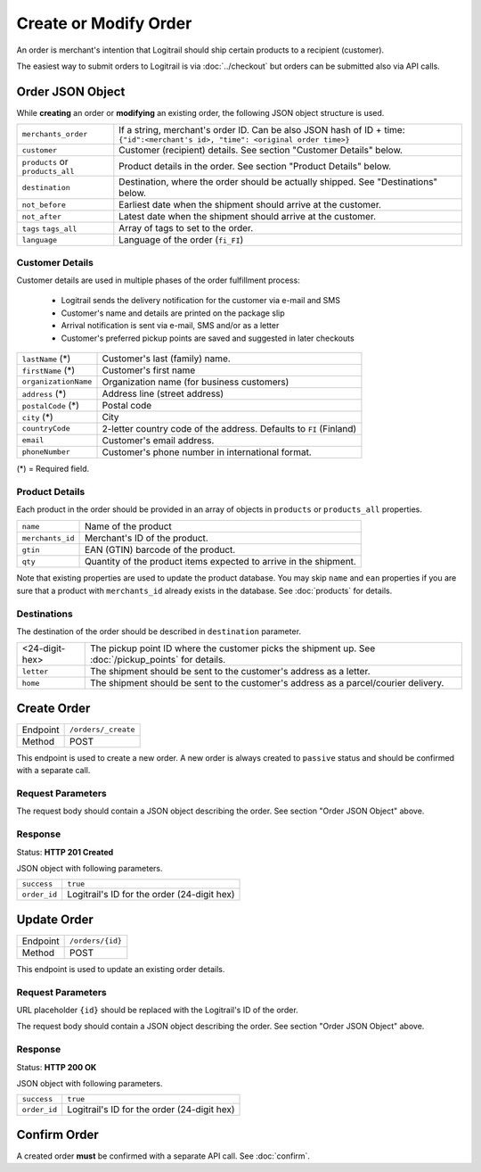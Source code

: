 Create or Modify Order
**********************

An order is merchant's intention that Logitrail should ship certain products to
a recipient (customer).

The easiest way to submit orders to Logitrail is via :doc:`../checkout` but orders
can be submitted also via API calls.

Order JSON Object
=================

While **creating** an order or **modifying** an existing order, the following
JSON object structure is used.

+----------------------+----------------------------------------------------------------------+
| ``merchants_order``  | If a string, merchant's order ID. Can be also JSON hash of ID + time:|
|                      | ``{"id":<merchant's id>, "time": <original order time>}``            | 
+----------------------+----------------------------------------------------------------------+
| ``customer``         | Customer (recipient) details. See section "Customer Details" below.  |
+----------------------+----------------------------------------------------------------------+
| ``products`` or      | Product details in the order. See section "Product Details" below.   |
| ``products_all``     |                                                                      |
+----------------------+----------------------------------------------------------------------+
| ``destination``      | Destination, where the order should be actually shipped. See         |
|                      | "Destinations" below.                                                |
+----------------------+----------------------------------------------------------------------+
| ``not_before``       | Earliest date when the shipment should arrive at the customer.       |
+----------------------+----------------------------------------------------------------------+
| ``not_after``        | Latest date when the shipment should arrive at the customer.         |
+----------------------+----------------------------------------------------------------------+
| ``tags``             | Array of tags to set to the order.                                   |
| ``tags_all``         |                                                                      |
+----------------------+----------------------------------------------------------------------+
| ``language``         | Language of the order (``fi_FI``)                                    |
+----------------------+----------------------------------------------------------------------+

Customer Details
----------------

Customer details are used in multiple phases of the order fulfillment process:

 * Logitrail sends the delivery notification for the customer via e-mail and SMS
 * Customer's name and details are printed on the package slip
 * Arrival notification is sent via e-mail, SMS and/or as a letter
 * Customer's preferred pickup points are saved and suggested in later checkouts

+----------------------+----------------------------------------------------------------------+
| ``lastName`` (*)     | Customer's last (family) name.                                       |
+----------------------+----------------------------------------------------------------------+
| ``firstName`` (*)    | Customer's first name                                                |
+----------------------+----------------------------------------------------------------------+
| ``organizationName`` | Organization name (for business customers)                           |
+----------------------+----------------------------------------------------------------------+
| ``address`` (*)      | Address line (street address)                                        |
+----------------------+----------------------------------------------------------------------+
| ``postalCode`` (*)   | Postal code                                                          |
+----------------------+----------------------------------------------------------------------+
| ``city`` (*)         | City                                                                 |
+----------------------+----------------------------------------------------------------------+
| ``countryCode``      | 2-letter country code of the address. Defaults to ``FI`` (Finland)   |
+----------------------+----------------------------------------------------------------------+
| ``email``            | Customer's email address.                                            |
+----------------------+----------------------------------------------------------------------+
| ``phoneNumber``      | Customer's phone number in international format.                     |
+----------------------+----------------------------------------------------------------------+

(*) = Required field.

Product Details
---------------

Each product in the order should be provided in an array of objects in
``products`` or ``products_all`` properties.

+------------------+----------------------------------------------------------------------+
| ``name``         | Name of the product                                                  |
+------------------+----------------------------------------------------------------------+
| ``merchants_id`` | Merchant's ID of the product.                                        |
+------------------+----------------------------------------------------------------------+
| ``gtin``         | EAN (GTIN) barcode of the product.                                   |
+------------------+----------------------------------------------------------------------+
| ``qty``          | Quantity of the product items expected to arrive in the shipment.    |
+------------------+----------------------------------------------------------------------+

Note that existing properties are used to update the product database. You may skip ``name`` and ``ean``
properties if you are sure that a product with ``merchants_id`` already exists in the database. See
:doc:`products` for details.

Destinations   
------------

The destination of the order should be described in ``destination`` parameter.

+--------------------+---------------------------------------------------------------------------+
| <24-digit-hex>     | The pickup point ID where the customer picks the shipment up.             |
|                    | See :doc:`/pickup_points` for details.                                    |
+--------------------+---------------------------------------------------------------------------+
| ``letter``         | The shipment should be sent to the customer's address as a letter.        |
+--------------------+---------------------------------------------------------------------------+
| ``home``           | The shipment should be sent to the customer's address as a parcel/courier |
|                    | delivery.                                                                 |
+--------------------+---------------------------------------------------------------------------+

Create Order
============

+---------------+--------------------------------------------------------+
| Endpoint      | ``/orders/_create``                                    |
+---------------+--------------------------------------------------------+
| Method        | POST                                                   |
+---------------+--------------------------------------------------------+

This endpoint is used to create a new order. A new order is always created
to ``passive`` status and should be confirmed with a separate call.

Request Parameters
------------------

The request body should contain a JSON object describing the order.
See section "Order JSON Object" above.

Response
--------

Status: **HTTP 201 Created**

JSON object with following parameters.

+------------------+----------------------------------------------------------------------+
| ``success``      | ``true``                                                             |
+------------------+----------------------------------------------------------------------+
| ``order_id``     | Logitrail's ID for the order (24-digit hex)                          |
+------------------+----------------------------------------------------------------------+

Update Order
============

+---------------+--------------------------------------------------------+
| Endpoint      | ``/orders/{id}``                                       |
+---------------+--------------------------------------------------------+
| Method        | POST                                                   |
+---------------+--------------------------------------------------------+

This endpoint is used to update an existing order details.

Request Parameters
------------------

URL placeholder ``{id}`` should be replaced with the Logitrail's ID of the order.

The request body should contain a JSON object describing the order.
See section "Order JSON Object" above.

Response
--------

Status: **HTTP 200 OK**

JSON object with following parameters.

+------------------+----------------------------------------------------------------------+
| ``success``      | ``true``                                                             |
+------------------+----------------------------------------------------------------------+
| ``order_id``     | Logitrail's ID for the order (24-digit hex)                          |
+------------------+----------------------------------------------------------------------+

Confirm Order
============

A created order **must** be confirmed with a separate API call. See :doc:`confirm`.